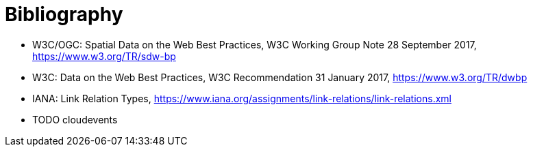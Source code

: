 [appendix]
:appendix-caption: Annex
[[Bibliography]]
= Bibliography

* [[SDWBP]] W3C/OGC: Spatial Data on the Web Best Practices, W3C Working Group Note 28 September 2017, https://www.w3.org/TR/sdw-bp
* [[DWBP]] W3C: Data on the Web Best Practices, W3C Recommendation 31 January 2017, https://www.w3.org/TR/dwbp
* [[link-relations]] IANA: Link Relation Types, https://www.iana.org/assignments/link-relations/link-relations.xml
* TODO cloudevents
